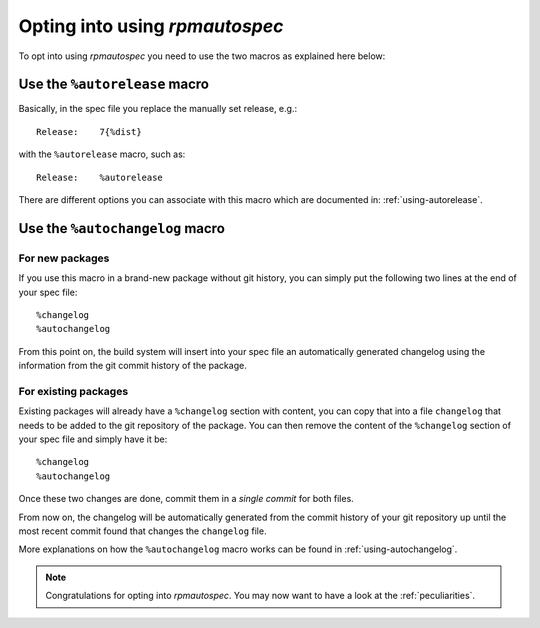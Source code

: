Opting into using `rpmautospec`
===============================

To opt into using `rpmautospec` you need to use the two macros as explained
here below:

Use the ``%autorelease`` macro
------------------------------

Basically, in the spec file you replace the manually set release, e.g.:

::

    Release:    7{%dist}

with the ``%autorelease`` macro, such as:

::

    Release:    %autorelease

There are different options you can associate with this macro which are
documented in: :ref:`using-autorelease`.


Use the ``%autochangelog`` macro
--------------------------------

For new packages
^^^^^^^^^^^^^^^^

If you use this macro in a brand-new package without git history, you can
simply put the following two lines at the end of your spec file:

::

    %changelog
    %autochangelog

From this point on, the build system will insert into your spec file an
automatically generated changelog using the information from the git commit
history of the package.


For existing packages
^^^^^^^^^^^^^^^^^^^^^

Existing packages will already have a ``%changelog`` section with content, you can copy that into a
file ``changelog`` that needs to be added to the git repository of the package.  You can then remove
the content of the ``%changelog`` section of your spec file and simply have it be:

::

    %changelog
    %autochangelog

Once these two changes are done, commit them in a *single commit* for both
files.

From now on, the changelog will be automatically generated from the commit
history of your git repository up until the most recent commit found that
changes the ``changelog`` file.

More explanations on how the ``%autochangelog`` macro works can be found
in :ref:`using-autochangelog`.


.. note::
    Congratulations for opting into `rpmautospec`. You may now want to have a
    look at the :ref:`peculiarities`.
